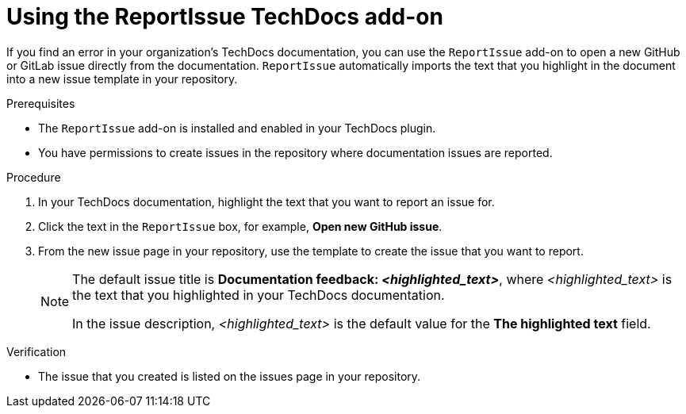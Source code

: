 :_mod-docs-content-type: PROCEDURE

[id="proc-techdocs-addon-use-report-issue_{context}"]
= Using the ReportIssue TechDocs add-on

If you find an error in your organization's TechDocs documentation, you can use the `ReportIssue` add-on to open a new GitHub or GitLab issue directly from the documentation. `ReportIssue` automatically imports the text that you highlight in the document into a new issue template in your repository.

.Prerequisites
* The `ReportIssue` add-on is installed and enabled in your TechDocs plugin.
* You have permissions to create issues in the repository where documentation issues are reported.

.Procedure
. In your TechDocs documentation, highlight the text that you want to report an issue for.
. Click the text in the `ReportIssue` box, for example, *Open new GitHub issue*.
. From the new issue page in your repository, use the template to create the issue that you want to report.
+
[NOTE]
====
The default issue title is *Documentation feedback: _<highlighted_text>_*, where _<highlighted_text>_ is the text that you highlighted in your TechDocs documentation.

In the issue description, _<highlighted_text>_ is the default value for the *The highlighted text* field.
====

.Verification
* The issue that you created is listed on the issues page in your repository.
